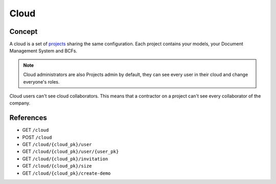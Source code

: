 .. index::
   single: cloud; context; user
   module: core

========
Cloud
========

.. 
    excerpt
        A cloud is a global space where your projects are hosted.
    endexcerpt

Concept
---------

A cloud is a set of `projects`_ sharing the same configuration. 
Each project contains your models, your Document Management System and BCFs.

.. note:: 

    Cloud administrators are also Projects admin by default, they can see every user in their cloud and change everyone's roles.

Cloud users can't see cloud collaborators. This means that a contractor on a project can't see every collaborator of the company.

.. image:: /_images/concepts/cloud.svg
   :scale: 10 %
   :alt: A cloud is a set of projects
   :align: center


References
------------

* GET ``/cloud``
* POST ``/cloud``
* GET ``/cloud/{cloud_pk}/user``
* GET ``/cloud/{cloud_pk}/user/{user_pk}``
* GET ``/cloud/{cloud_pk}/invitation``
* GET ``/cloud/{cloud_pk}/size``
* GET ``/cloud/{cloud_pk}/create-demo``


.. _projects: projects.html
